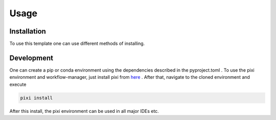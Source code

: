 Usage
=====

Installation
------------

To use this template one can use different methods of installing.

.. Installation via pip and the github-repo:

.. .. code-block:: console

..    (.venv) $ pip install git+https://github.tik.uni-stuttgart.de/DAE/molten


Development
------------

One can create a pip or conda environment using the dependencies described in the pyproject.toml .
To use the pixi environment and workflow-manager, just install pixi from `here
<https://pixi.sh/latest/>`_ . After that, navigate to the cloned environment and execute

.. code-block:: console

    pixi install

After this install, the pixi environment can be used in all major IDEs etc.
